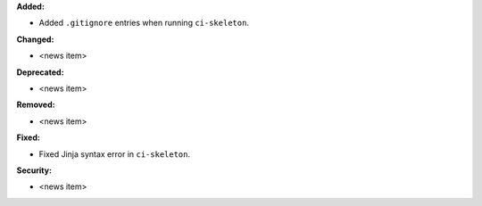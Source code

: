 **Added:**

* Added ``.gitignore`` entries when running ``ci-skeleton``.

**Changed:**

* <news item>

**Deprecated:**

* <news item>

**Removed:**

* <news item>

**Fixed:**

* Fixed Jinja syntax error in ``ci-skeleton``.

**Security:**

* <news item>

